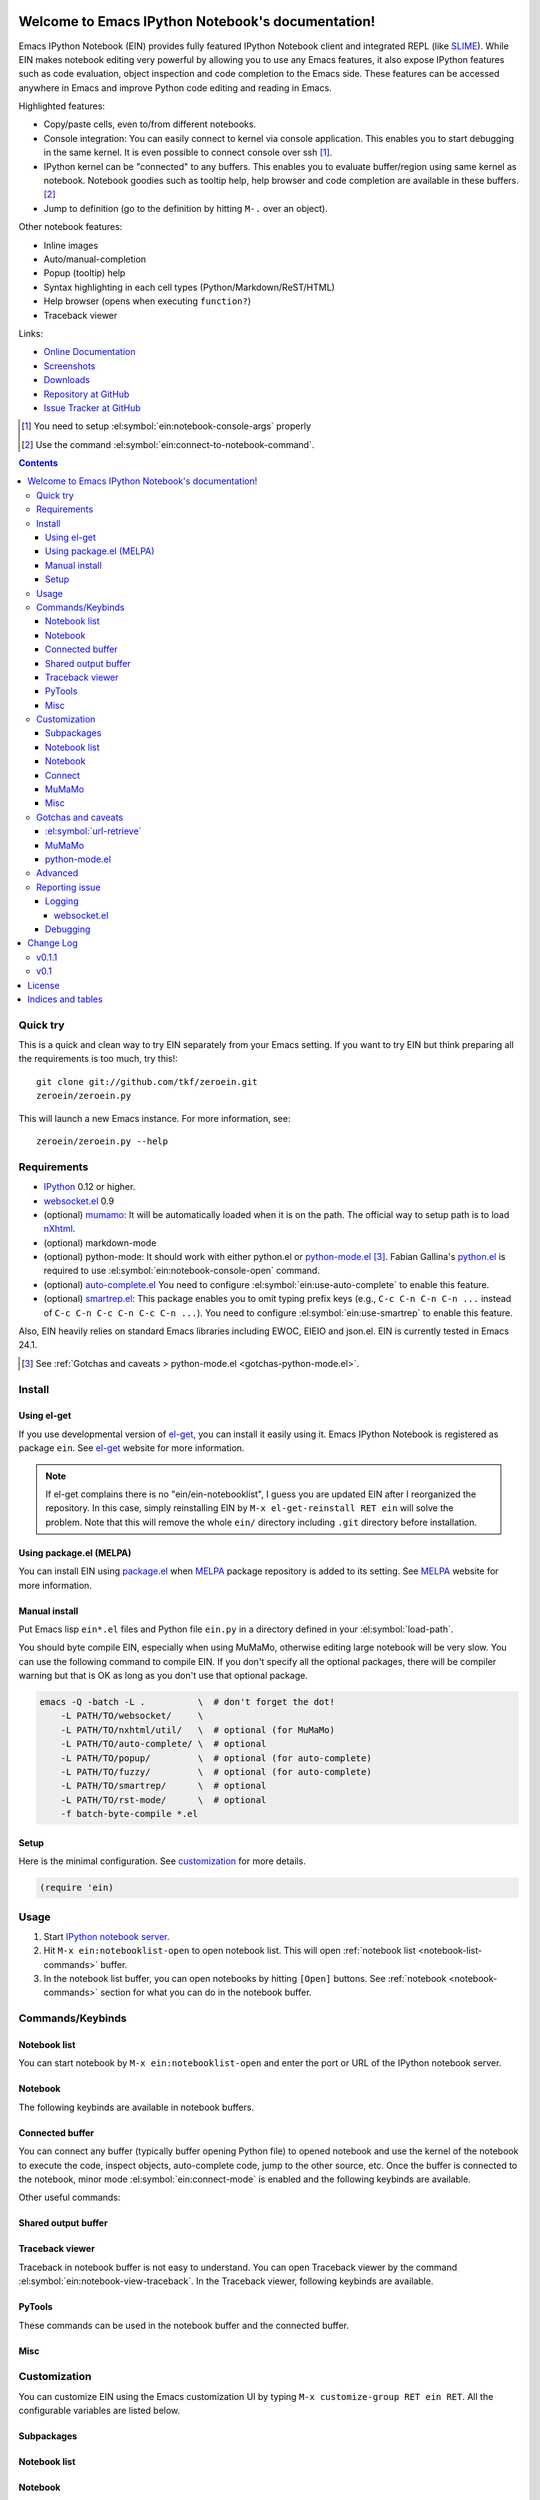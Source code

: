 Welcome to Emacs IPython Notebook's documentation!
==================================================

.. el:package:: ein

Emacs IPython Notebook (EIN) provides fully featured IPython Notebook
client and integrated REPL (like SLIME_).  While EIN makes notebook
editing very powerful by allowing you to use any Emacs features, it
also expose IPython features such as code evaluation, object
inspection and code completion to the Emacs side.  These features can
be accessed anywhere in Emacs and improve Python code editing and
reading in Emacs.

.. _`Emacs IPython Notebook (EIN)`:
  https://github.com/tkf/emacs-ipython-notebook

.. _SLIME: http://common-lisp.net/project/slime/

Highlighted features:

* Copy/paste cells, even to/from different notebooks.
* Console integration: You can easily connect to kernel via console
  application.  This enables you to start debugging in the same
  kernel.  It is even possible to connect console over ssh [#]_.
* IPython kernel can be "connected" to any buffers.  This enables you
  to evaluate buffer/region using same kernel as notebook.  Notebook
  goodies such as tooltip help, help browser and code completion are
  available in these buffers. [#]_
* Jump to definition (go to the definition by hitting ``M-.`` over an
  object).

Other notebook features:

* Inline images
* Auto/manual-completion
* Popup (tooltip) help
* Syntax highlighting in each cell types (Python/Markdown/ReST/HTML)
* Help browser (opens when executing ``function?``)
* Traceback viewer

Links:

* `Online Documentation
  <http://tkf.github.com/emacs-ipython-notebook/>`_
* `Screenshots
  <https://github.com/tkf/emacs-ipython-notebook/wiki/Screenshots>`_
* `Downloads
  <https://github.com/tkf/emacs-ipython-notebook/tags>`_
* `Repository at GitHub
  <https://github.com/tkf/emacs-ipython-notebook>`_
* `Issue Tracker at GitHub
  <https://github.com/tkf/emacs-ipython-notebook/issues>`_

.. [#] You need to setup :el:symbol:`ein:notebook-console-args` properly
.. [#] Use the command :el:symbol:`ein:connect-to-notebook-command`.

.. contents::


Quick try
---------

This is a quick and clean way to try EIN separately from your Emacs
setting.  If you want to try EIN but think preparing all the
requirements is too much, try this!::

   git clone git://github.com/tkf/zeroein.git
   zeroein/zeroein.py

This will launch a new Emacs instance.  For more information, see::

   zeroein/zeroein.py --help


Requirements
------------

* IPython_ 0.12 or higher.
* `websocket.el`_ 0.9
* (optional) mumamo_:
  It will be automatically loaded when it is on the path.
  The official way to setup path is to load nXhtml_.
* (optional) markdown-mode
* (optional) python-mode:
  It should work with either python.el or `python-mode.el`_ [#]_.
  Fabian Gallina's `python.el`_ is required to use
  :el:symbol:`ein:notebook-console-open` command.
* (optional) `auto-complete.el`_
  You need to configure :el:symbol:`ein:use-auto-complete` to enable
  this feature.
* (optional) `smartrep.el`_:
  This package enables you to omit typing prefix keys (e.g.,
  ``C-c C-n C-n C-n ...`` instead of ``C-c C-n C-c C-n C-c C-n ...``).
  You need to configure :el:symbol:`ein:use-smartrep` to enable
  this feature.

Also, EIN heavily relies on standard Emacs libraries including EWOC,
EIEIO and json.el.  EIN is currently tested in Emacs 24.1.

.. _IPython: http://ipython.org/
.. _websocket.el: https://github.com/ahyatt/emacs-websocket
.. _mumamo: http://www.emacswiki.org/emacs/MuMaMo
.. _nXhtml: http://ourcomments.org/Emacs/nXhtml/doc/nxhtml.html
.. _python.el: https://github.com/fgallina/python.el
.. _python-mode.el: :https://launchpad.net/python-mode
.. _auto-complete.el: http://cx4a.org/software/auto-complete/
.. _smartrep.el: https://github.com/myuhe/smartrep.el

.. [#] See
   :ref:`Gotchas and caveats > python-mode.el <gotchas-python-mode.el>`.


Install
-------

Using el-get
^^^^^^^^^^^^

If you use developmental version of `el-get`_, you can install it
easily using it.  Emacs IPython Notebook is registered as package
``ein``.   See `el-get`_ website for more information.

.. _el-get: https://github.com/dimitri/el-get

.. note:: If el-get complains there is no "ein/ein-notebooklist", I
   guess you are updated EIN after I reorganized the repository.  In
   this case, simply reinstalling EIN by ``M-x el-get-reinstall RET ein``
   will solve the problem.  Note that this will remove the whole
   ``ein/`` directory including ``.git`` directory before installation.


Using package.el (MELPA)
^^^^^^^^^^^^^^^^^^^^^^^^

You can install EIN using `package.el`_ when MELPA_ package repository
is added to its setting. See MELPA_ website for more information.

.. _`package.el`: http://emacswiki.org/emacs/ELPA
.. _MELPA: https://github.com/milkypostman/melpa


Manual install
^^^^^^^^^^^^^^

Put Emacs lisp ``ein*.el`` files and Python file ``ein.py`` in
a directory defined in your :el:symbol:`load-path`.

You should byte compile EIN, especially when using MuMaMo, otherwise
editing large notebook will be very slow.  You can use the following
command to compile EIN.  If you don't specify all the optional
packages, there will be compiler warning but that is OK as long as you
don't use that optional package.

.. sourcecode:: sh

   emacs -Q -batch -L .          \  # don't forget the dot!
       -L PATH/TO/websocket/     \
       -L PATH/TO/nxhtml/util/   \  # optional (for MuMaMo)
       -L PATH/TO/auto-complete/ \  # optional
       -L PATH/TO/popup/         \  # optional (for auto-complete)
       -L PATH/TO/fuzzy/         \  # optional (for auto-complete)
       -L PATH/TO/smartrep/      \  # optional
       -L PATH/TO/rst-mode/      \  # optional
       -f batch-byte-compile *.el

Setup
^^^^^

Here is the minimal configuration.  See customization_ for more details.

.. sourcecode:: cl

   (require 'ein)


Usage
-----

1. Start `IPython notebook server`_.

2. Hit ``M-x ein:notebooklist-open`` to open notebook list.  This will
   open :ref:`notebook list <notebook-list-commands>` buffer.

3. In the notebook list buffer, you can open notebooks by hitting
   ``[Open]`` buttons.  See :ref:`notebook <notebook-commands>`
   section for what you can do in the notebook buffer.

.. _`IPython notebook server`:
   http://ipython.org/ipython-doc/stable/interactive/htmlnotebook.html


Commands/Keybinds
-----------------

.. _notebook-list-commands:

Notebook list
^^^^^^^^^^^^^

You can start notebook by ``M-x ein:notebooklist-open`` and enter the
port or URL of the IPython notebook server.

.. el:function:: ein:notebooklist-open
.. el:function:: ein:notebooklist-new-notebook
.. el:function:: ein:notebooklist-open-notebook-global
.. el:function:: ein:notebooklist-new-scratch-notebook

.. el:keymap:: ein:notebooklist-mode-map
   :exclude: widget-button

.. _notebook-commands:

Notebook
^^^^^^^^

The following keybinds are available in notebook buffers.

.. el:keymap:: ein:notebook-mode-map

.. el:function:: ein:notebook-delete-cell-command
.. el:function:: ein:notebook-rename-to-scratch-command
.. el:function:: ein:notebook-kill-all-buffers
.. el:function:: ein:iexec-mode

Connected buffer
^^^^^^^^^^^^^^^^

You can connect any buffer (typically buffer opening Python file) to
opened notebook and use the kernel of the notebook to execute the
code, inspect objects, auto-complete code, jump to the other source,
etc.  Once the buffer is connected to the notebook, minor mode
:el:symbol:`ein:connect-mode` is enabled and the following keybinds
are available.

.. el:keymap:: ein:connect-mode-map

Other useful commands:

.. el:function:: ein:connect-to-notebook-command
.. el:function:: ein:connect-eval-buffer
.. el:function:: ein:connect-run-buffer

Shared output buffer
^^^^^^^^^^^^^^^^^^^^

.. el:function:: ein:shared-output-pop-to-buffer

.. el:keymap:: ein:shared-output-mode-map

Traceback viewer
^^^^^^^^^^^^^^^^

Traceback in notebook buffer is not easy to understand.  You can open
Traceback viewer by the command :el:symbol:`ein:notebook-view-traceback`.
In the Traceback viewer, following keybinds are available.

.. el:keymap:: ein:traceback-mode-map

PyTools
^^^^^^^

These commands can be used in the notebook buffer and the connected
buffer.

.. el:function:: ein:pytools-doctest
.. el:function:: ein:pytools-whos
.. el:function:: ein:pytools-hierarchy
.. el:function:: ein:pytools-pandas-to-ses

Misc
^^^^

.. el:package:: helm
.. el:function:: helm-ein-notebook-buffers
.. el:package:: anything
.. el:function:: anything-ein-notebook-buffers
.. el:package:: ein

.. It is better to remove el:package from eldomain??


Customization
-------------

You can customize EIN using the Emacs customization UI by typing
``M-x customize-group RET ein RET``.
All the configurable variables are listed below.

Subpackages
^^^^^^^^^^^

.. el:variable:: ein:use-auto-complete
.. el:variable:: ein:use-auto-complete-superpack
.. el:variable:: ein:ac-max-cache
.. el:variable:: ein:use-smartrep
.. el:variable:: ein:load-dev

Notebook list
^^^^^^^^^^^^^

.. el:variable:: ein:url-or-port
.. el:variable:: ein:default-url-or-port

Notebook
^^^^^^^^

.. el:variable:: ein:notebook-enable-undo
.. el:variable:: ein:notebook-discard-output-on-save
.. el:variable:: ein:notebook-modes
.. el:variable:: ein:notebook-kill-buffer-ask
.. el:variable:: ein:notebook-querty-timeout-open
.. el:variable:: ein:notebook-querty-timeout-save
.. el:variable:: ein:notebook-console-security-dir
.. el:variable:: ein:notebook-console-executable
.. el:variable:: ein:notebook-console-args
.. el:variable:: ein:cell-traceback-level
.. el:variable:: ein:cell-max-num-outputs
.. el:variable:: ein:cell-autoexec-prompt
.. el:variable:: ein:scratch-notebook-name-template
.. el:variable:: ein:iexec-delay
.. el:variable:: ein:complete-on-dot

Connect
^^^^^^^

.. el:variable:: ein:connect-run-command
.. el:variable:: ein:connect-save-before-run
.. el:variable:: ein:propagate-connect
.. el:variable:: ein:connect-aotoexec-lighter

MuMaMo
^^^^^^

.. el:variable:: ein:mumamo-codecell-mode
.. el:variable:: ein:mumamo-textcell-mode
.. el:variable:: ein:mumamo-htmlcell-mode
.. el:variable:: ein:mumamo-markdowncell-mode
.. el:variable:: ein:mumamo-rawcell-mode
.. el:variable:: ein:mumamo-headingcell-mode
.. el:variable:: ein:mumamo-fallback-mode
.. el:variable:: ein:use-mumamo-indent-line-function-workaround

Misc
^^^^

.. el:variable:: ein:filename-translations
.. el:function:: ein:tramp-create-filename-translator
.. el:variable:: ein:query-timeout


Gotchas and caveats
-------------------

Although EIN mostly works fine, there are some deficits I noticed but
have not fixed yet.  It seems that they originate from some upstream
bugs so there is little I can do in EIN (but I'm not sure -- it's
possible that I am misusing the libraries!).

If you know how to fix/workaround them, patches are very welcome.

:el:symbol:`url-retrieve`
^^^^^^^^^^^^^^^^^^^^^^^^^

While using EIN, probably most of the error messages are about server
connections.  It looks like the problem is in :el:symbol:`url-retrieve`.
But in those cases you don't loose any notebook data and your IPython
kernel is fine.  You can just type the command again and it will go
fine most of the time.  For saving notebook, I implemented code to
retry when there is an error comes from :el:symbol:`url-retrieve` to
make it even safer.

MuMaMo
^^^^^^

When using MuMaMo based notebook mode, you will notice that
highlighting outside of the cell input is turned off while you are in
the input area.  It seems there is a bug in MuMaMo [#m3bug]_.

If you are using smartrep and MuMaMo together, see also the warning in
:el:symbol:`ein:use-smartrep` document.

.. [#m3bug] See the relevant bug report I posted:
            https://bugs.launchpad.net/nxhtml/+bug/1013794


.. _gotchas-python-mode.el:

python-mode.el
^^^^^^^^^^^^^^

In my environment, using `python-mode.el`_ without byte-compiling it
in MuMaMo based notebook mode produces segfault.

Also, ``mumamo-idle-set-major-mode`` messages error
``(wrong-type-argument listp python-saved-check-command)``
time to time, making minibuffer bit noisy while editing notebook.


Advanced
--------

By telling IPython a little bit about Emacs Lisp, you can execute
Emacs Lisp from IPython, just like you can execute Javascript in the
web client.  See `emacslisp.py`_ for more details.

.. sourcecode:: python

   In [1]:
   %run PATH/TO/emacslisp.py

   In [2]:
   EmacsLisp('(+ 1 2 3)')
   Out [2]:
   6

.. _`emacslisp.py`:
  https://github.com/tkf/emacs-ipython-notebook/blob/master/emacslisp.py


Reporting issue
---------------

Logging
^^^^^^^

Sometime more information that the ``*Message*`` buffer provides is
needed to debug.

1. Execute ``(ein:log-set-level 'debug)``
   (e.g., ``M-: (ein:log-set-level 'debug) RET``).
2. Then do some operation which cause the problem.
3. Go to the log buffer ``_*ein:log-all*`` (it starts with a space)
   and paste the whole buffer to the issue tracker.

   Please enclose the log with three backquotes to make the snippet as
   a code block, like this::

     ```
     [verbose] Start logging. @#<buffer *ein: 8888/NAME*>
     [info] Notebook NAME is ready @#<buffer *ein: 8888/NAME*>
     [info] Kernel started: 5e4f74d1-ce91-4e7e-9575-9646adea5172 @#<buffer *scratch*>
     ```

   See also: `GitHub Flavored Markdown - Introduction
   <http://github.github.com/github-flavored-markdown/>`_

   If it is too long, you can use paste bin service such as
   `gist <https://gist.github.com/>`_.

websocket.el
""""""""""""

websocket.el has its logging buffer.  Sometime its useful to see its
log.  This is how to do that.

1. ``(require 'ein-dev)``
2. ``(setq websocket-debug t)`` or call :el:symbol:`ein:dev-start-debug`.
3. Then do the operation which causes the problem.
4. Go to log buffer using
   :el:symbol:`ein:dev-pop-to-debug-shell` and
   :el:symbol:`ein:dev-pop-to-debug-iopub`.
   These command must be called in the notebook buffer.

Debugging
^^^^^^^^^

If you are interested in debugging EIN, you should start it with
calling the command :el:symbol:`ein:dev-start-debug`.
This command sets :el:symbol:`debug-on-error` to ``t`` and do some
patching to debugger.  This patching is required because printing EWOC
objects freezes Emacs otherwise.  It also changes log level to
log everything the log buffer.  You can reset the patch and log level
with :el:symbol:`ein:dev-stop-debug`.


Change Log
==========

v0.1.1
------

* Support `auto-complete.el`_\ 's popup/quick help.
* Add :el:symbol:`ein:notebooklist-first-open-hook`.
* :el:symbol:`ein:connect-to-notebook-command` is improved;
  it can connect to the notebook which is not opened yet.
* Plain text type output is favored over LaTeX type output
  (previous setting was opposite).
* Add :el:symbol:`ein:notebook-rename-to-scratch-command`.
* Introduce :el:symbol:`ein:notebook-show-in-shared-output` command
  and :el:symbol:`ein:cell-max-num-outputs` configuration variable to
  truncate long output and show it in a separated buffer.
* Add :el:symbol:`ein:pytools-pandas-to-ses`.
* Add Imenu support.
* Better heading cell faces.
* Add :el:symbol:`ein:iexec-mode`
* Add auto-execution mode
  (see :el:symbol:`ein:connect-toggle-autoexec` and
  :el:symbol:`ein:notebook-turn-on-autoexec`).
* Start completion when "." is inserted.
  Use :el:symbol:`ein:complete-on-dot` to disable this feature.
* Support tramp.  See :el:symbol:`ein:filename-translations`.
* Change callback API in :el:symbol:`ein:kernel-execute`
  to adapt messaging protocol change in
  `IPython (#2051) <https://github.com/ipython/ipython/pull/2051>`_.
* Add helm/anything support.
  Use :el:symbol:`helm-ein-notebook-buffers` or
  :el:symbol:`anything-ein-notebook-buffers`.


v0.1
----

* First release.


License
=======

Emacs IPython Notebook is licensed under GPL v3.
See COPYING for details.


Indices and tables
==================

* :ref:`genindex`
* :ref:`search`


